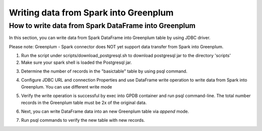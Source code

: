 #########################################
 Writing data from Spark into Greenplum
#########################################


How to write data from Spark DataFrame into Greenplum
=========================================================
In this section, you can write data from Spark DataFrame into Greenplum table by using JDBC driver. 

Please note: Greenplum - Spark connector does NOT yet support data transfer from Spark into Greenplum.




1. Run the script under scripts/download_postgresql.sh to download postgresql jar to the directory 'scripts'

2. Make sure your spark shell is loaded the Postgresql jar.

.. code-block::java
	
	root@master:/usr/spark-2.1.0#GSC_JAR=$(ls /code/scripts/greenplum-spark_2.11-*.jar)
	root@master:/usr/spark-2.1.0#POSTGRES_JAR=$(ls /code/scripts/postgresql-*.jar)
	root@master:/usr/spark-2.1.0#spark-shell --jars "${GSC_JAR},${POSTGRES_JAR}" --driver-class-path ${POSTGRES_JAR}
	...
	Using Scala version 2.11.8 (Java HotSpot(TM) 64-Bit Server VM, Java 1.8.0_112)
	Type in expressions to have them evaluated.
	Type :help for more information.
	scala>


3. Determine the number of records in the "basictable" table by using psql command.  

.. code-block::java
	$ docker exec -it docker_gpdb_1 /bin/bash
	[root@d632f535db87 data]# psql -h localhost -U gpadmin -d basic_db -c "select count(*) from basictable"

4. Configure JDBC URL and connection Properties and use DataFrame write operation to write data from Spark into Greenplum. You can use different write mode

.. code-block::java

	scala> :paste
	// Entering paste mode (ctrl-D to finish)
	val jdbcUrl = s"jdbc:postgresql://docker_gpdb_1/basic_db?user=gpadmin&password=pivotal"
	val connectionProperties = new java.util.Properties()
	dataFrame.write.mode("Append") .jdbc( url = jdbcUrl, table = "basictable", connectionProperties = connectionProperties)
	// Exiting paste mode, now interpreting.


5. Verify the write operation is successful by exec into GPDB container and run psql command-line. The total number records in the Greenplum table must be 2x of the original data.

.. code-block::java
	$ docker exec -it docker_gpdb_1 /bin/bash
	[root@d632f535db87 data]# psql -h localhost -U gpadmin -d basic_db -c "select count(*) from basictable" 

6. Next, you can write DataFrame data into an new Greenplum table via `append` mode.

.. code-block::java
	scala>dataFrame.write.mode("Append") .jdbc( url = jdbcUrl, table = "NEWTable", connectionProperties = connectionProperties)

7. Run psql commands to verify the new table with new records.

.. code-block::java
	[root@d632f535db87 scripts]# psql -h localhost -U gpadmin -d basic_db -c "\dt"
	List of relations
	Schema |            Name             | Type  |  Owner
	--------+-----------------------------+-------+---------
	public | basictable                  | table | gpadmin
	public | newtable                    | table | gpadmin
	public | spark_7ac1947b17a17725_0_41 | table | gpadmin
	public | spark_7ac1947b17a17725_0_42 | table | gpadmin
	(4 rows)




